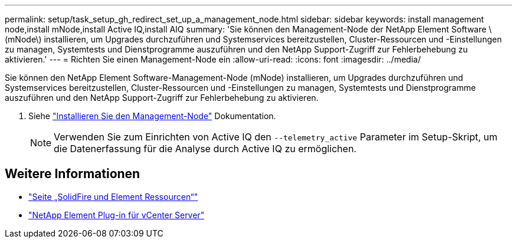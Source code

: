 ---
permalink: setup/task_setup_gh_redirect_set_up_a_management_node.html 
sidebar: sidebar 
keywords: install management node,install mNode,install Active IQ,install AIQ 
summary: 'Sie können den Management-Node der NetApp Element Software \(mNode\) installieren, um Upgrades durchzuführen und Systemservices bereitzustellen, Cluster-Ressourcen und -Einstellungen zu managen, Systemtests und Dienstprogramme auszuführen und den NetApp Support-Zugriff zur Fehlerbehebung zu aktivieren.' 
---
= Richten Sie einen Management-Node ein
:allow-uri-read: 
:icons: font
:imagesdir: ../media/


[role="lead"]
Sie können den NetApp Element Software-Management-Node (mNode) installieren, um Upgrades durchzuführen und Systemservices bereitzustellen, Cluster-Ressourcen und -Einstellungen zu managen, Systemtests und Dienstprogramme auszuführen und den NetApp Support-Zugriff zur Fehlerbehebung zu aktivieren.

. Siehe link:../mnode/task_mnode_install.html["Installieren Sie den Management-Node"] Dokumentation.
+

NOTE: Verwenden Sie zum Einrichten von Active IQ den `--telemetry_active` Parameter im Setup-Skript, um die Datenerfassung für die Analyse durch Active IQ zu ermöglichen.





== Weitere Informationen

* https://www.netapp.com/data-storage/solidfire/documentation["Seite „SolidFire und Element Ressourcen“"^]
* https://docs.netapp.com/us-en/vcp/index.html["NetApp Element Plug-in für vCenter Server"^]

